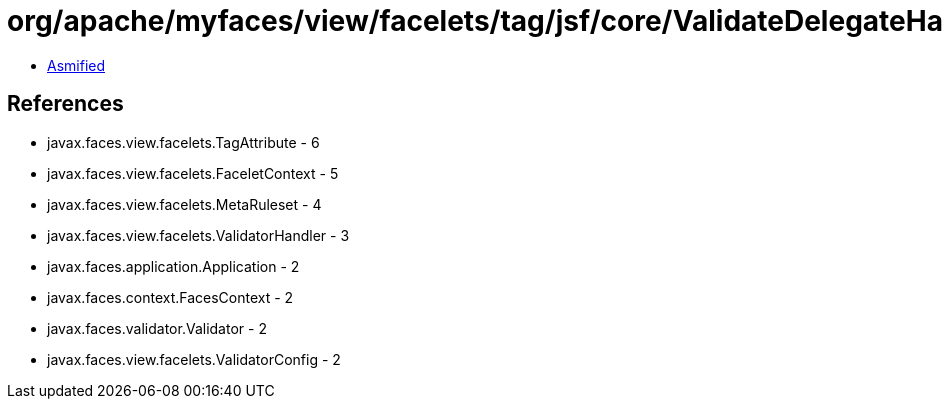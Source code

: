 = org/apache/myfaces/view/facelets/tag/jsf/core/ValidateDelegateHandler.class

 - link:ValidateDelegateHandler-asmified.java[Asmified]

== References

 - javax.faces.view.facelets.TagAttribute - 6
 - javax.faces.view.facelets.FaceletContext - 5
 - javax.faces.view.facelets.MetaRuleset - 4
 - javax.faces.view.facelets.ValidatorHandler - 3
 - javax.faces.application.Application - 2
 - javax.faces.context.FacesContext - 2
 - javax.faces.validator.Validator - 2
 - javax.faces.view.facelets.ValidatorConfig - 2
